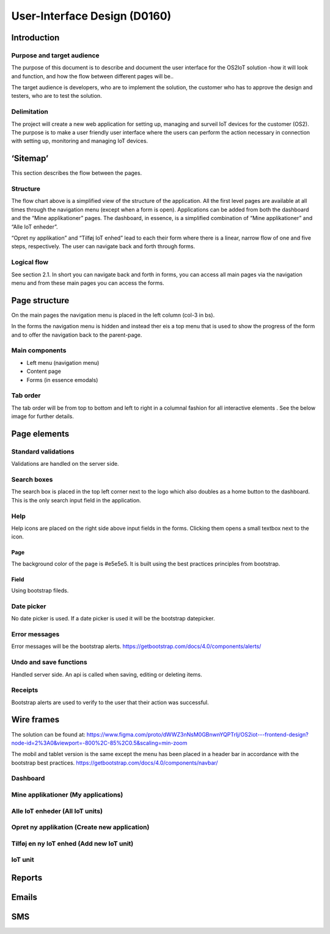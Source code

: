User-Interface Design (D0160)
=================================

Introduction
------------

Purpose and target audience
~~~~~~~~~~~~~~~~~~~~~~~~~~~

The purpose of this document is to describe and document the user
interface for the OS2IoT solution -how it will look and function, and
how the flow between different pages will be..

The target audience is developers, who are to implement the solution,
the customer who has to approve the design and testers, who are to test
the solution.

Delimitation
~~~~~~~~~~~~

The project will create a new web application for setting up, managing
and surveil IoT devices for the customer (OS2). The purpose is to make a
user friendly user interface where the users can perform the action
necessary in connection with setting up, monitoring and managing IoT
devices.

‘Sitemap’
---------

This section describes the flow between the pages.

|image1|

Structure
~~~~~~~~~

The flow chart above is a simplified view of the structure of the
application. All the first level pages are available at all times
through the navigation menu (except when a form is open). Applications
can be added from both the dashboard and the “Mine applikationer” pages.
The dashboard, in essence, is a simplified combination of “Mine
applikationer” and “Alle IoT enheder”.

“Opret ny applikation” and “Tilføj IoT enhed” lead to each their form
where there is a linear, narrow flow of one and five steps,
respectively. The user can navigate back and forth through forms.

Logical flow
~~~~~~~~~~~~

See section 2.1. In short you can navigate back and forth in forms, you
can access all main pages via the navigation menu and from these main
pages you can access the forms.

Page structure
--------------

On the main pages the navigation menu is placed in the left column
(col-3 in bs).

|image2|

In the forms the navigation menu is hidden and instead ther eis a top
menu that is used to show the progress of the form and to offer the
navigation back to the parent-page.

|image3|

Main components
~~~~~~~~~~~~~~~

-  Left menu (navigation menu)

-  Content page

-  Forms (in essence emodals)

Tab order
~~~~~~~~~

The tab order will be from top to bottom and left to right in a columnal
fashion for all interactive elements . See the below image for further
details.

|image4|

Page elements
-------------

Standard validations
~~~~~~~~~~~~~~~~~~~~

Validations are handled on the server side.

Search boxes
~~~~~~~~~~~~

The search box is placed in the top left corner next to the logo which
also doubles as a home button to the dashboard. This is the only search
input field in the application.

Help
~~~~

Help icons are placed on the right side above input fields in the forms.
Clicking them opens a small textbox next to the icon.

|image5|

Page
^^^^

The background color of the page is #e5e5e5. It is built using the best
practices principles from bootstrap.

Field
^^^^^

Using bootstrap fileds.

Date picker
~~~~~~~~~~~

No date picker is used. If a date picker is used it will be the
bootstrap datepicker.

Error messages
~~~~~~~~~~~~~~

Error messages will be the bootstrap alerts.
https://getbootstrap.com/docs/4.0/components/alerts/

Undo and save functions
~~~~~~~~~~~~~~~~~~~~~~~

Handled server side. An api is called when saving, editing or deleting
items.

Receipts
~~~~~~~~

Bootstrap alerts are used to verify to the user that their action was
successful.

Wire frames
-----------

The solution can be found at:
https://www.figma.com/proto/dWWZ3nNsM0GBnwnYQPTrIj/OS2iot---frontend-design?node-id=2%3A0&viewport=-800%2C-85%2C0.5&scaling=min-zoom

The mobil and tablet version is the same except the menu has been placed
in a header bar in accordance with the bootstrap best practices.
https://getbootstrap.com/docs/4.0/components/navbar/

Dashboard
~~~~~~~~~

|image6|

Mine applikationer (My applications)
~~~~~~~~~~~~~~~~~~~~~~~~~~~~~~~~~~~~

|image7|

Alle IoT enheder (All IoT units)
~~~~~~~~~~~~~~~~~~~~~~~~~~~~~~~~

|image8|

Opret ny applikation (Create new application)
~~~~~~~~~~~~~~~~~~~~~~~~~~~~~~~~~~~~~~~~~~~~~

|image9|

Tilføj en ny IoT enhed (Add new IoT unit)
~~~~~~~~~~~~~~~~~~~~~~~~~~~~~~~~~~~~~~~~~

|image10|\ |image11| |image12| |image13| |image14|

IoT unit
~~~~~~~~

|image15|

Reports
-------

Emails
------

SMS
---

.. |image0| image:: ./media/image4.emf
   :width: 1.51111in
   :height: 0.23194in
.. |image1| image:: ./media/image5.png
   :width: 6.16038in
   :height: 2.49951in
.. |image2| image:: ./media/image6.png
   :width: 5.82373in
   :height: 4.14151in
.. |image3| image:: ./media/image7.png
   :width: 5.83699in
   :height: 4.15094in
.. |image4| image:: ./media/image8.png
   :width: 6.56806in
   :height: 4.67083in
.. |image5| image:: ./media/image9.png
   :width: 6.56806in
   :height: 2.95in
.. |image6| image:: ./media/image10.png
   :width: 6.08904in
   :height: 4.33019in
.. |image7| image:: ./media/image11.png
   :width: 6.08889in
   :height: 4.33007in
.. |image8| image:: ./media/image12.png
   :width: 5.97153in
   :height: 4.24662in
.. |image9| image:: ./media/image13.png
   :width: 5.9717in
   :height: 4.24674in
.. |image10| image:: ./media/image14.png
   :width: 6.12264in
   :height: 4.35408in
.. |image11| image:: ./media/image15.png
   :width: 6.10377in
   :height: 4.34066in
.. |image12| image:: ./media/image16.png
   :width: 6.13208in
   :height: 4.36079in
.. |image13| image:: ./media/image17.png
   :width: 6.13194in
   :height: 4.3607in
.. |image14| image:: ./media/image18.png
   :width: 6.0283in
   :height: 4.28699in
.. |image15| image:: ./media/image19.png
   :width: 6.06604in
   :height: 4.31383in
